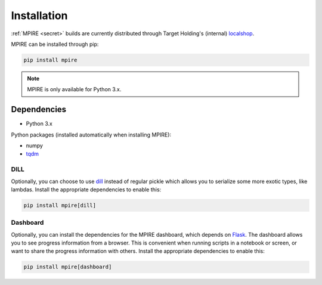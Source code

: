 Installation
============

:ref:`MPIRE <secret>` builds are currently distributed through Target Holding's (internal) localshop_.

.. _localshop: https://localshop.tgho.nl/repo/tgho

MPIRE can be installed through pip:

.. code-block:: bash

    pip install mpire

.. note::

    MPIRE is only available for Python 3.x.

Dependencies
------------

- Python 3.x

Python packages (installed automatically when installing MPIRE):

- numpy
- tqdm_

.. _tqdm: https://pypi.python.org/pypi/tqdm

.. _dilldep:

DILL
~~~~

Optionally, you can choose to use dill_ instead of regular pickle which allows you to serialize some more exotic types,
like lambdas. Install the appropriate dependencies to enable this:

.. code-block:: bash

    pip install mpire[dill]

.. _dill: https://pypi.org/project/dill/

.. _dashboarddep:

Dashboard
~~~~~~~~~

Optionally, you can install the dependencies for the MPIRE dashboard, which depends on Flask_. The dashboard allows you
to see progress information from a browser. This is convenient when running scripts in a notebook or screen, or want to
share the progress information with others. Install the appropriate dependencies to enable this:

.. code-block:: bash

    pip install mpire[dashboard]

.. _Flask: https://flask.palletsprojects.com/en/1.1.x/
